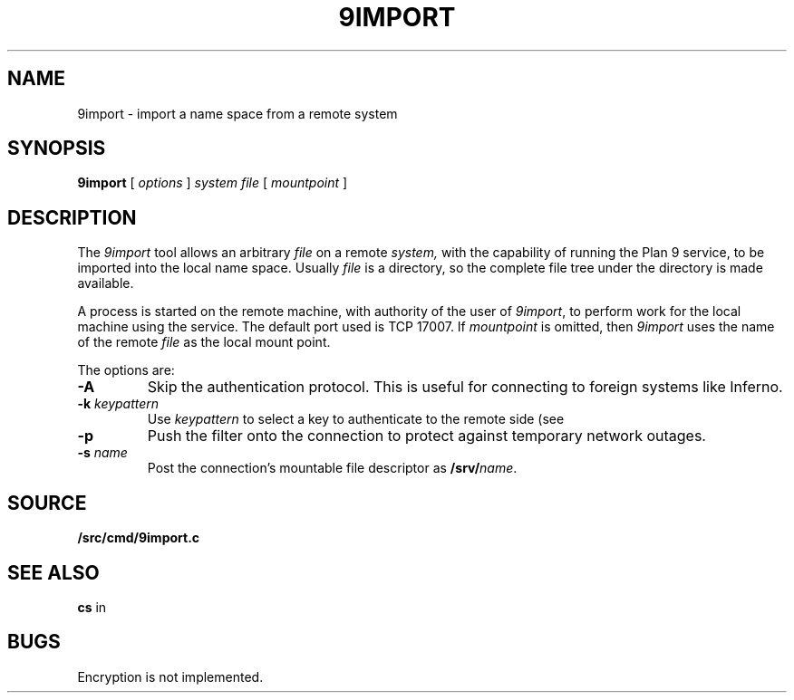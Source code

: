 .TH 9IMPORT 4
.SH NAME
9import \- import a name space from a remote system
.SH SYNOPSIS
.B 9import
[
.I options
]
.I system
.I file
[
.I mountpoint
]
.SH DESCRIPTION
The
.I 9import
tool allows an arbitrary
.I file
on a remote
.I system,
with the capability of running the Plan 9
.IM exportfs (4)
service,
to be imported into the local name space.
Usually
.I file
is a directory, so the complete
file tree under the directory is made available.
.PP
A process is started on the
remote machine, with authority of the user of
.IR 9import ,
to perform work for the local machine using the
.IM exportfs (4)
service.
The default port used is TCP 17007.
If
.I mountpoint
is omitted, then
.I 9import
uses the name of the remote
.I file
as the local mount point.
.PP
The options are:
.TF "-s namexxx"
.PD
.TP
.B -A
Skip the authentication protocol.
This is useful for connecting to foreign systems like Inferno.
.TP
.B -k \fIkeypattern
Use
.I keypattern
to select a key to authenticate to the remote side
(see
.IM auth (2) ).
.TP
.B -p
Push the
.IM aan (8)
filter onto the connection to protect against
temporary network outages.
.TP
.B -s \fIname
Post the connection's mountable file descriptor as
.BI /srv/ name\fR.
.SH SOURCE
.B \*9/src/cmd/9import.c
.SH SEE ALSO
.IM srv (4) ,
.IM aan (8) ,
.IM listen1 (8) ,
.B cs
in
.IM ndb (7)
.SH BUGS
Encryption is not implemented.
